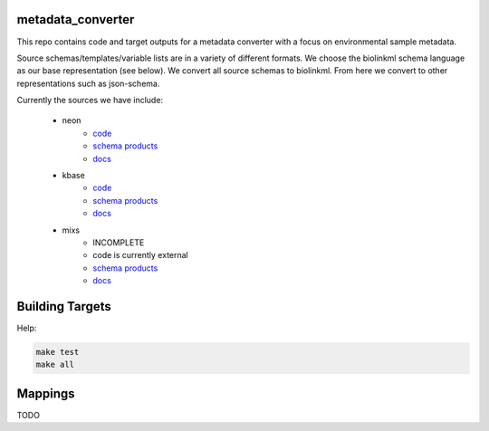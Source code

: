 metadata_converter
==================

This repo contains code and target outputs for a metadata converter with a
focus on environmental sample metadata.

Source schemas/templates/variable lists are in a variety of different formats.
We choose the biolinkml schema language as our base representation (see below).
We convert all source schemas to biolinkml. From here we convert to other representations
such as json-schema.

Currently the sources we have include:

 * neon
     * `code <src/metadata_converter/neon.py>`__
     * `schema products <target/neon/>`__
     * `docs <docs/neon/>`__
 * kbase
     * `code <src/metadata_converter/kbase.py>`__
     * `schema products <target/kbase/>`__
     * `docs <docs/kbase/>`__
 * mixs
     * INCOMPLETE
     * code is currently external
     * `schema products <target/mixs/>`__
     * `docs <docs/mixs/>`__


Building Targets
================

Help:

.. code-block:: sh

    make test
    make all

Mappings
========

TODO

